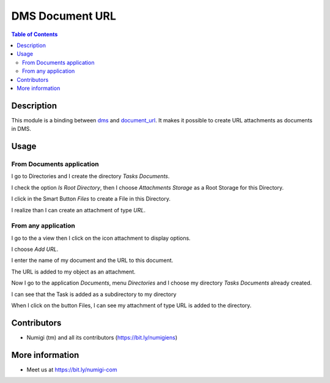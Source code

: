DMS Document URL
================

.. contents:: Table of Contents

Description
-----------
This module is a binding between `dms <https://github.com/OCA/dms/tree/12.0/dms>`_ and `document_url <https://github.com/OCA/knowledge/tree/12.0/document_url>`_. It makes it possible to create URL attachments as documents in DMS.

Usage
-----

From Documents application
~~~~~~~~~~~~~~~~~~~~~~~~~~

I go to Directories and I create the directory `Tasks Documents`.

I check the option `Is Root Directory`, then I choose `Attachments Storage` as a Root Storage for this Directory.

.. image:: static/description/create_directory_attachments.png

I click in the Smart Button `Files` to create a File in this Directory.

I realize than I can create an attachment of type `URL`.

.. image:: static/description/create_url_file.png


From any application
~~~~~~~~~~~~~~~~~~~~

I go to the a view then I click on the icon attachment to display options.

I choose `Add URL`.

.. image:: static/description/add_url_from_form_view.png

I enter the name of my document and the URL to this document.

.. image:: static/description/dms_url_wizard.png

The URL is added to my object as an attachment.

.. image:: static/description/dms_url_attachment.png

Now I go to the application `Documents`, menu `Directories` and I choose my directory `Tasks Documents` already created.

I can see that the Task is added as a subdirectory to my directory

.. image:: static/description/dms_attachment_directory.png

When I click on the button Files, I can see my attachment of type URL is added to the directory.

.. image:: static/description/dms_file_attachment.png


Contributors
------------
* Numigi (tm) and all its contributors (https://bit.ly/numigiens)

More information
----------------
* Meet us at https://bit.ly/numigi-com
